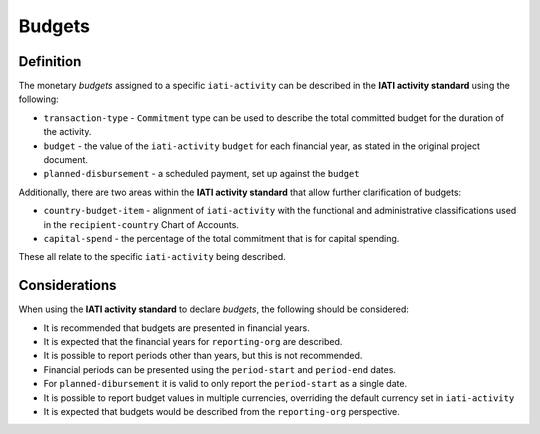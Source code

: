 Budgets
=======

Definition
----------
The monetary *budgets* assigned to a specific ``iati-activity`` can be described in the **IATI activity standard** using the following:

* ``transaction-type`` - ``Commitment`` type can be used to describe the total committed budget for the duration of the activity.
* ``budget`` - the value of the ``iati-activity`` ``budget`` for each financial year, as stated in the original project document.
* ``planned-disbursement`` - a scheduled payment, set up against the ``budget``
 
Additionally, there are two areas within the **IATI activity standard** that allow further clarification of budgets:

* ``country-budget-item`` - alignment of ``iati-activity`` with the functional and administrative classifications used in the ``recipient-country`` Chart of Accounts.
* ``capital-spend`` - the percentage of the total commitment that is for capital spending.

These all relate to the specific ``iati-activity`` being described.  


Considerations
--------------
When using the **IATI activity standard** to declare *budgets*, the following should be considered:

* It is recommended that budgets are presented in financial years.
* It is expected that the financial years for ``reporting-org`` are described.
* It is possible to report periods other than years, but this is not recommended.
* Financial periods can be presented using the ``period-start`` and ``period-end`` dates.
* For ``planned-dibursement`` it is valid to only report the ``period-start`` as a single date.
* It is possible to report budget values in multiple currencies, overriding the default currency set in ``iati-activity``
* It is expected that budgets would be described from the ``reporting-org`` perspective. 


